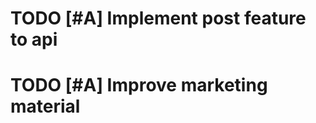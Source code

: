 * TODO [#A] Implement post feature to api 
  SCHEDULED: <2019-03-28 Thu>

* TODO [#A] Improve marketing material 
